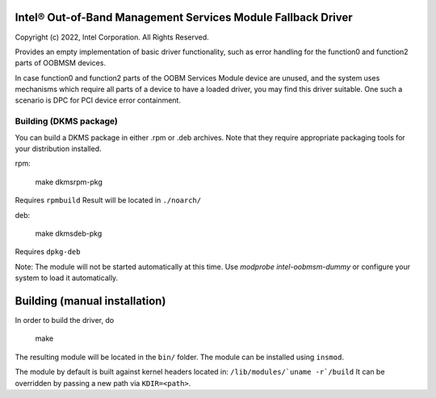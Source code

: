 Intel® Out-of-Band Management Services Module Fallback Driver
-------------------------------------------------------------

Copyright (c) 2022, Intel Corporation.
All Rights Reserved.

Provides an empty implementation of basic driver functionality,
such as error handling for the function0 and function2 parts of OOBMSM devices.

In case function0 and function2 parts of the OOBM Services Module device are unused,
and the system uses mechanisms which require all parts of a device to have a loaded driver,
you may find this driver suitable.
One such a scenario is DPC for PCI device error containment.


Building (DKMS package)
_______________________

You can build a DKMS package in either .rpm or .deb archives.
Note that they require appropriate packaging tools for your distribution installed.

rpm:

	make dkmsrpm-pkg

Requires ``rpmbuild``
Result will be located in ``./noarch/``


deb:

	make dkmsdeb-pkg

Requires ``dpkg-deb``

Note:
The module will not be started automatically at this time.
Use `modprobe intel-oobmsm-dummy` or configure your system to load it automatically.

Building (manual installation)
------------------------------

In order to build the driver, do

   make

The resulting module will be located in the ``bin/`` folder.
The module can be installed using ``insmod``.

The module by default is built against kernel headers located in:
``/lib/modules/`uname -r`/build``
It can be overridden by passing a new path via ``KDIR=<path>``.

